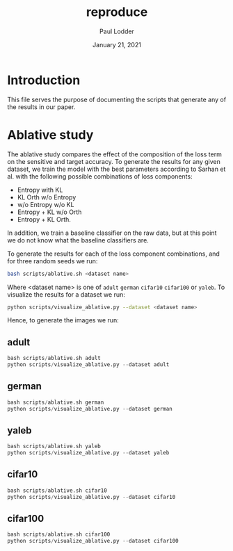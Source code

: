 #+BIND: org-export-use-babel nil
#+TITLE: reproduce
#+AUTHOR: Paul Lodder
#+EMAIL: <paul_lodder@live.nl>
#+DATE: January 21, 2021
#+LATEX: \setlength\parindent{0pt}
#+LaTeX_HEADER: \usepackage{minted}
#+LATEX_HEADER: \usepackage[margin=0.8in]{geometry}
#+LATEX_HEADER_EXTRA:  \usepackage{mdframed}
#+LATEX_HEADER_EXTRA: \BeforeBeginEnvironment{minted}{\begin{mdframed}}
#+LATEX_HEADER_EXTRA: \AfterEndEnvironment{minted}{\end{mdframed}}
#+MACRO: NEWLINE @@latex:\\@@ @@html:<br>@@
#+PROPERTY: header-args :exports both :session reproduce :cache :results value
#+OPTIONS: ^:nil
#+LATEX_COMPILER: pdflatex
*  Introduction
This file serves the purpose of documenting the scripts that generate any of
the results in our paper.
* Ablative study
The ablative study compares the effect of the composition of the loss term on
the sensitive and target accuracy. To generate the results for any given
dataset, we train the model with the best parameters according to Sarhan et
al. with the following possible combinations of loss components:
- Entropy with KL
- KL Orth w/o Entropy
- w/o Entropy w/o KL
- Entropy + KL w/o Orth
- Entropy + KL Orth.
In addition, we train a baseline classifier on the raw data, but at this point
we do not know what the baseline classifiers are.

To generate the results for each of the loss component combinations, and for
three random seeds we run:
#+BEGIN_SRC sh
bash scripts/ablative.sh <dataset name>
#+END_SRC
Where <dataset name> is one of =adult= =german= =cifar10= =cifar100= or
=yaleb=.
To visualize the results for a dataset we run:
#+BEGIN_SRC sh
python scripts/visualize_ablative.py --dataset <dataset name>
#+END_SRC

Hence, to generate the images we run:
** adult
#+BEGIN_SRC python
bash scripts/ablative.sh adult
python scripts/visualize_ablative.py --dataset adult
#+END_SRC
[[file:../figures/ablative.adult.png]]
** german
#+BEGIN_SRC python
bash scripts/ablative.sh german
python scripts/visualize_ablative.py --dataset german
#+END_SRC
[[file:../figures/ablative.german.png]]
** yaleb
#+BEGIN_SRC python
bash scripts/ablative.sh yaleb
python scripts/visualize_ablative.py --dataset yaleb
#+END_SRC
[[file:../figures/ablative.yaleb.png]]
** cifar10
#+BEGIN_SRC python
bash scripts/ablative.sh cifar10
python scripts/visualize_ablative.py --dataset cifar10
#+END_SRC
[[file:../figures/ablative.cifar10.png]]
** cifar100
#+BEGIN_SRC python
bash scripts/ablative.sh cifar100
python scripts/visualize_ablative.py --dataset cifar100
#+END_SRC
[[file:../figures/ablative.cifar100.png]]
